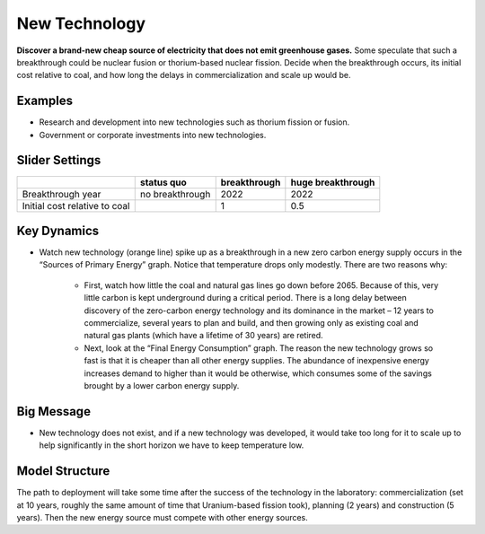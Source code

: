 |imgNewTechIcon| New Technology
==================================

**Discover a brand-new cheap source of electricity that does not emit greenhouse gases.** Some speculate that such a breakthrough could be nuclear fusion or thorium-based nuclear fission. Decide when the breakthrough occurs, its initial cost relative to coal, and how long the delays in commercialization and scale up would be.

Examples
--------

* Research and development into new technologies such as thorium fission or fusion.

* Government or corporate investments into new technologies.

Slider Settings
---------------

============================= =============== ============ =================
\                             status quo      breakthrough huge breakthrough
============================= =============== ============ =================
Breakthrough year             no breakthrough 2022         2022
Initial cost relative to coal                 1            0.5
============================= =============== ============ =================

Key Dynamics
------------

* Watch new technology (orange line) spike up as a breakthrough in a new zero carbon energy supply occurs in the “Sources of Primary Energy” graph. Notice that temperature drops only modestly. There are two reasons why:

   * First, watch how little the coal and natural gas lines go down before 2065. Because of this, very little carbon is kept underground during a critical period. There is a long delay between discovery of the zero-carbon energy technology and its dominance in the market – 12 years to commercialize, several years to plan and build, and then growing only as existing coal and natural gas plants (which have a lifetime of 30 years) are retired.

   * Next, look at the “Final Energy Consumption” graph. The reason the new technology grows so fast is that it is cheaper than all other energy supplies. The abundance of inexpensive energy increases demand to higher than it would be otherwise, which consumes some of the savings brought by a lower carbon energy supply.

Big Message
-----------

* New technology does not exist, and if a new technology was developed, it would take too long for it to scale up to help significantly in the short horizon we have to keep temperature low.

Model Structure
---------------

The path to deployment will take some time after the success of the technology in the laboratory: commercialization (set at 10 years, roughly the same amount of time that Uranium-based fission took), planning (2 years) and construction (5 years). Then the new energy source must compete with other energy sources.


.. SUBSTITUTIONS SECTION

.. |imgNewTechIcon| image:: ../images/newtech_icon.png
   :width: 0.35931in
   :height: 0.49106in
